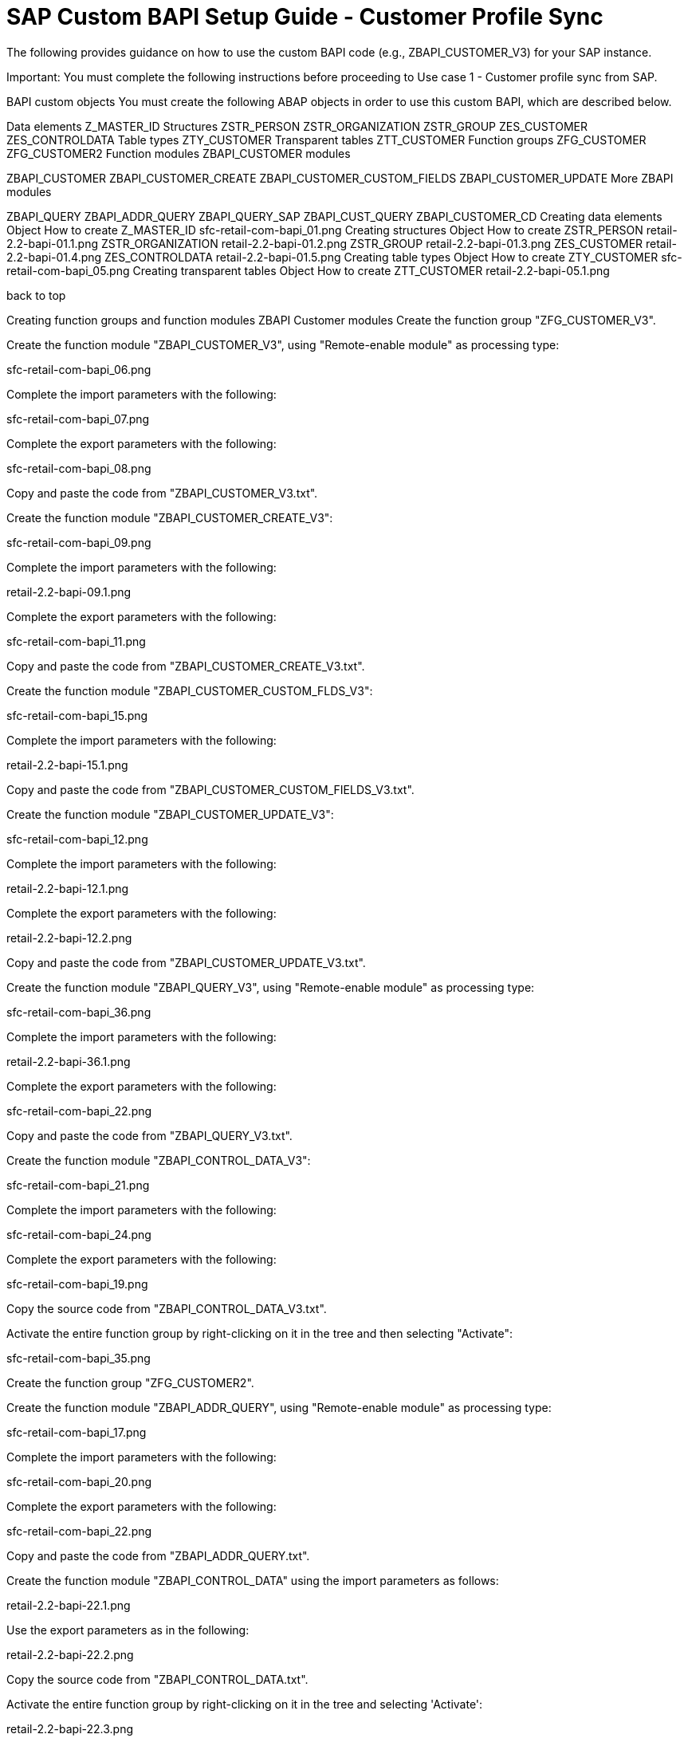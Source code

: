 = SAP Custom BAPI Setup Guide - Customer Profile Sync

The following provides guidance on how to use the custom BAPI code (e.g., ZBAPI_CUSTOMER_V3) for your SAP instance.

Important: You must complete the following instructions before proceeding to Use case 1 - Customer profile sync from SAP.

BAPI custom objects
You must create the following ABAP objects in order to use this custom BAPI, which are described below.

Data elements
Z_MASTER_ID
Structures
ZSTR_PERSON
ZSTR_ORGANIZATION
ZSTR_GROUP
ZES_CUSTOMER
ZES_CONTROLDATA
Table types
ZTY_CUSTOMER
Transparent tables
ZTT_CUSTOMER
Function groups
ZFG_CUSTOMER
ZFG_CUSTOMER2
Function modules
ZBAPI_CUSTOMER modules

ZBAPI_CUSTOMER
ZBAPI_CUSTOMER_CREATE
ZBAPI_CUSTOMER_CUSTOM_FIELDS
ZBAPI_CUSTOMER_UPDATE
More ZBAPI modules

ZBAPI_QUERY
ZBAPI_ADDR_QUERY
ZBAPI_QUERY_SAP
ZBAPI_CUST_QUERY
ZBAPI_CUSTOMER_CD
Creating data elements
Object	How to create
Z_MASTER_ID	sfc-retail-com-bapi_01.png
Creating structures
Object	How to create
ZSTR_PERSON	retail-2.2-bapi-01.1.png
ZSTR_ORGANIZATION	retail-2.2-bapi-01.2.png
ZSTR_GROUP	retail-2.2-bapi-01.3.png
ZES_CUSTOMER	retail-2.2-bapi-01.4.png
ZES_CONTROLDATA	retail-2.2-bapi-01.5.png
Creating table types
Object	How to create
ZTY_CUSTOMER	sfc-retail-com-bapi_05.png
Creating transparent tables
Object	How to create
ZTT_CUSTOMER	retail-2.2-bapi-05.1.png


back to top

Creating function groups and function modules
ZBAPI Customer modules
Create the function group "ZFG_CUSTOMER_V3".

Create the function module "ZBAPI_CUSTOMER_V3", using "Remote-enable module" as processing type:

sfc-retail-com-bapi_06.png

Complete the import parameters with the following:

sfc-retail-com-bapi_07.png

Complete the export parameters with the following:

sfc-retail-com-bapi_08.png

Copy and paste the code from "ZBAPI_CUSTOMER_V3.txt".

Create the function module "ZBAPI_CUSTOMER_CREATE_V3":

sfc-retail-com-bapi_09.png

Complete the import parameters with the following:

retail-2.2-bapi-09.1.png

Complete the export parameters with the following:

sfc-retail-com-bapi_11.png

Copy and paste the code from "ZBAPI_CUSTOMER_CREATE_V3.txt".

Create the function module "ZBAPI_CUSTOMER_CUSTOM_FLDS_V3":

sfc-retail-com-bapi_15.png

Complete the import parameters with the following:

retail-2.2-bapi-15.1.png

Copy and paste the code from "ZBAPI_CUSTOMER_CUSTOM_FIELDS_V3.txt".

Create the function module "ZBAPI_CUSTOMER_UPDATE_V3":

sfc-retail-com-bapi_12.png

Complete the import parameters with the following:

retail-2.2-bapi-12.1.png

Complete the export parameters with the following:

retail-2.2-bapi-12.2.png

Copy and paste the code from "ZBAPI_CUSTOMER_UPDATE_V3.txt".

Create the function module "ZBAPI_QUERY_V3", using "Remote-enable module" as processing type:

sfc-retail-com-bapi_36.png

Complete the import parameters with the following:

retail-2.2-bapi-36.1.png

Complete the export parameters with the following:

sfc-retail-com-bapi_22.png

Copy and paste the code from "ZBAPI_QUERY_V3.txt".

Create the function module "ZBAPI_CONTROL_DATA_V3":

sfc-retail-com-bapi_21.png

Complete the import parameters with the following:

sfc-retail-com-bapi_24.png

Complete the export parameters with the following:

sfc-retail-com-bapi_19.png

Copy the source code from "ZBAPI_CONTROL_DATA_V3.txt".

Activate the entire function group by right-clicking on it in the tree and then selecting "Activate":

sfc-retail-com-bapi_35.png

Create the function group "ZFG_CUSTOMER2".

Create the function module "ZBAPI_ADDR_QUERY", using "Remote-enable module" as processing type:

sfc-retail-com-bapi_17.png

Complete the import parameters with the following:

sfc-retail-com-bapi_20.png

Complete the export parameters with the following:

sfc-retail-com-bapi_22.png

Copy and paste the code from "ZBAPI_ADDR_QUERY.txt".

Create the function module "ZBAPI_CONTROL_DATA" using the import parameters as follows:

retail-2.2-bapi-22.1.png

Use the export parameters as in the following:

retail-2.2-bapi-22.2.png

Copy the source code from "ZBAPI_CONTROL_DATA.txt".

Activate the entire function group by right-clicking on it in the tree and selecting 'Activate':

retail-2.2-bapi-22.3.png

Complete the following:
Create a customer group ZSME (Logistics - General->Business Partner->Customer->Control->Define and Assign Customer Number Ranges)
Create a partner group ZSME (Cross-Application Components->SAP Business Partner->Business Partner->Basic Settings->Number Ranges and Settings) from the transaction SPRO
Synchronize them from the same transaction (Cross-Application Components->Master Data Synchronization->Customer/Vendor Integration->Business Partner Settings->Settings for Customer Integration->Assign Keys->Define Number Assignment for Direction BP to Customer)

retail-2.2-bapi-22.4.png


back to top

More ZBAPI modules
The following describes how to sufficiently set up your SAP instance in order to use the following custom BAPIs:

ZBAPI_ADDR_QUERY
ZBAPI_QUERY_SAP
ZBAPI_CUST_QUERY
ZBAPI_CUSTOMER_CD
To create ABAP custom objects, groups, and modules:

Create the same dictionary objects created for the BAPI ZBAPI_CUSTOMER using the following structure/table type:

retail-2.2-bapi-51.png

retail-2.2-bapi-52.png

Create the function group ZFG_CUSTOMER2.

Create the function module ZBAPI_ADDR_QUERY using 'Remote-enable module' as the processing type:

retail-2.2-bapi-53.png

Complete the import parameters with the following:

retail-2.2-bapi-54.png

Complete the export parameters with the following:

retail-2.2-bapi-55.png

Copy and paste the code from 'ZBAPI_ADDR_QUERY.txt'.

Create the function module ZBAPI_ADDR_SAP using 'Remote-enable module' as the processing type:

retail-2.2-bapi-56.png

Complete the import parameters with the following:

retail-2.2-bapi-57.png

Complete the export parameters with the following:

retail-2.2-bapi-58.png

Copy and paste the code from 'ZBAPI_QUERY_SAP.txt'.

Create the function module ZBAPI_CUST_QUERY using 'Remote-enable module' as the processing type:

retail-2.2-bapi-59.png

Complete the import parameters with the following:

retail-2.2-bapi-60.png

Complete the export parameters with the following:

retail-2.2-bapi-61.png

Copy and paste the code from 'ZBAPI_CUST_QUERY.txt'.

Create the function module ZBAPI_CUSTOMER_CD using 'Remote-enable module' as the processing type:

retail-2.2-bapi-62.png

Complete the import parameters with the following:

retail-2.2-bapi-63.png

Complete the export parameters with the following:

retail-2.2-bapi-64.png

Copy and paste the code from 'ZBAPI_CUSTOMER_CD.txt'.

Activate the entire function group by right-clicking on it in the tree and selecting 'Activate':

retail-2.2-bapi-65.png
